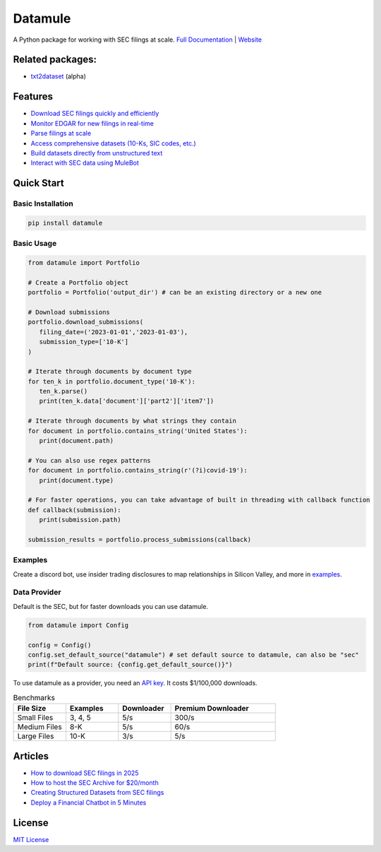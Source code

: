 Datamule
========

.. image:: https://static.pepy.tech/badge/datamule
   :target: https://pepy.tech/project/datamule
   :alt: Downloads

.. image:: https://hits.seeyoufarm.com/api/count/incr/badge.svg?url=https%3A%2F%2Fgithub.com%2Fjohn-friedman%2Fdatamule-python&count_bg=%2379C83D&title_bg=%23555555&icon=&icon_color=%23E7E7E7&title=hits&edge_flat=false
   :target: https://hits.seeyoufarm.com
   :alt: Hits

.. image:: https://img.shields.io/github/stars/john-friedman/datamule-python
   :alt: GitHub Stars

A Python package for working with SEC filings at scale. 
`Full Documentation <https://john-friedman.github.io/datamule-python/>`_ | 
`Website <https://datamule.xyz/>`_

Related packages:
-----------------
* `txt2dataset <https://github.com/john-friedman/txt2dataset/>`_ (alpha)

Features
--------

* `Download SEC filings quickly and efficiently <https://john-friedman.github.io/datamule-python/usage/downloader.html>`_
* `Monitor EDGAR for new filings in real-time <https://john-friedman.github.io/datamule-python/usage/monitor.html>`_
* `Parse filings at scale <https://john-friedman.github.io/datamule-python/usage/parsing.html>`_
* `Access comprehensive datasets (10-Ks, SIC codes, etc.) <https://john-friedman.github.io/datamule-python/usage/datasets.html>`_
* `Build datasets directly from unstructured text <https://john-friedman.github.io/datamule-python/usage/dataset_builder.html>`_
* `Interact with SEC data using MuleBot <https://john-friedman.github.io/datamule-python/usage/mulebot.html>`_

Quick Start
-----------

Basic Installation
~~~~~~~~~~~~~~~~~~

.. code-block:: bash

    pip install datamule

Basic Usage
~~~~~~~~~~~~~~~~~~~~~~~~~~~~

.. code-block:: python

   from datamule import Portfolio

   # Create a Portfolio object
   portfolio = Portfolio('output_dir') # can be an existing directory or a new one

   # Download submissions
   portfolio.download_submissions(
      filing_date=('2023-01-01','2023-01-03'),
      submission_type=['10-K']
   )

   # Iterate through documents by document type
   for ten_k in portfolio.document_type('10-K'):
      ten_k.parse()
      print(ten_k.data['document']['part2']['item7'])

   # Iterate through documents by what strings they contain
   for document in portfolio.contains_string('United States'):
      print(document.path)

   # You can also use regex patterns
   for document in portfolio.contains_string(r'(?i)covid-19'):
      print(document.type)

   # For faster operations, you can take advantage of built in threading with callback function
   def callback(submission):
      print(submission.path)

   submission_results = portfolio.process_submissions(callback) 


Examples
~~~~~~~~

Create a discord bot, use insider trading disclosures to map relationships in Silicon Valley, and more in `examples <https://github.com/john-friedman/datamule-python/tree/main/examples>`_.

Data Provider
~~~~~~~~~~~~~

Default is the SEC, but for faster downloads you can use datamule.

.. code-block:: python

   from datamule import Config

   config = Config()
   config.set_default_source("datamule") # set default source to datamule, can also be "sec"
   print(f"Default source: {config.get_default_source()}")

To use datamule as a provider, you need an `API key <https://datamule.xyz/dashboard>`_. It costs $1/100,000 downloads.

.. list-table:: Benchmarks
   :widths: 20 20 20 40
   :header-rows: 1

   * - File Size
     - Examples
     - Downloader
     - Premium Downloader
   * - Small Files
     - 3, 4, 5
     - 5/s
     - 300/s
   * - Medium Files
     - 8-K
     - 5/s
     - 60/s
   * - Large Files
     - 10-K
     - 3/s
     - 5/s


Articles
--------
* `How to download SEC filings in 2025 <https://medium.com/@jgfriedman99/how-to-download-sec-filings-in-2025-ecaa023a81ac>`_
* `How to host the SEC Archive for $20/month <https://medium.com/@jgfriedman99/how-to-host-the-sec-archive-for-20-month-da374cc3c3fb>`_
* `Creating Structured Datasets from SEC filings <https://medium.com/@jgfriedman99/how-to-create-alternative-datasets-using-datamule-d3a0192da8f6>`_
* `Deploy a Financial Chatbot in 5 Minutes <https://medium.com/@jgfriedman99/how-to-deploy-a-financial-chatbot-in-5-minutes-ef5eec973d4c>`_

.. image:: https://api.star-history.com/svg?repos=john-friedman/datamule-python&type=Date
   :target: https://star-history.com/#john-friedman/datamule-python
   :alt: Star History Chart


License
-------

`MIT License <LICENSE>`_
